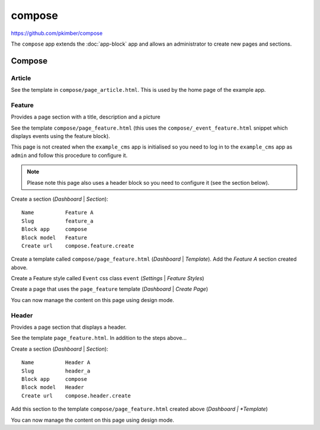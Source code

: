 compose
*******

.. highlight:: html

https://github.com/pkimber/compose

The ``compose`` app extends the :doc:`app-block` app and allows an
administrator to create new pages and sections.

Compose
=======

Article
-------

See the template in ``compose/page_article.html``.  This is used by the home
page of the example app.

Feature
-------

Provides a page section with a title, description and a picture

See the template ``compose/page_feature.html`` (this uses the
``compose/_event_feature.html`` snippet which displays events using the feature
block).

This page is not created when the ``example_cms`` app is initialised so you
need to log in to the ``example_cms`` app as ``admin`` and follow this
procedure to configure it.

.. note:: Please note this page also uses a header block so you need to
          configure it (see the section below).

Create a section (*Dashboard* | *Section*)::

  Name          Feature A
  Slug          feature_a
  Block app     compose
  Block model   Feature
  Create url    compose.feature.create

Create a template called ``compose/page_feature.html`` (*Dashboard* |
*Template*).  Add the *Feature A* section created above.

Create a Feature style called ``Event`` css class ``event`` (*Settings* |
*Feature Styles*)

Create a page that uses the ``page_feature`` template (*Dashboard* | *Create
Page*)

You can now manage the content on this page using design mode.

Header
------

Provides a page section that displays a header.

See the template ``page_feature.html``.  In addition to the steps above...

Create a section (*Dashboard* | *Section*)::

  Name          Header A
  Slug          header_a
  Block app     compose
  Block model   Header
  Create url    compose.header.create

Add this section to the template ``compose/page_feature.html`` created above
(*Dashboard | *Template*)

You can now manage the content on this page using design mode.
